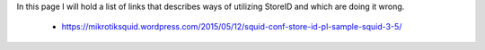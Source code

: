 In this page I will hold a list of links that describes ways of utilizing StoreID and which are doing it wrong.

 - https://mikrotiksquid.wordpress.com/2015/05/12/squid-conf-store-id-pl-sample-squid-3-5/
